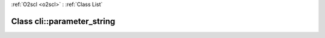 :ref:`O2scl <o2scl>` : :ref:`Class List`

.. _cli::parameter_string:

Class cli::parameter_string
===========================

.. doxygenclass:: o2scl::cli::parameter_string
